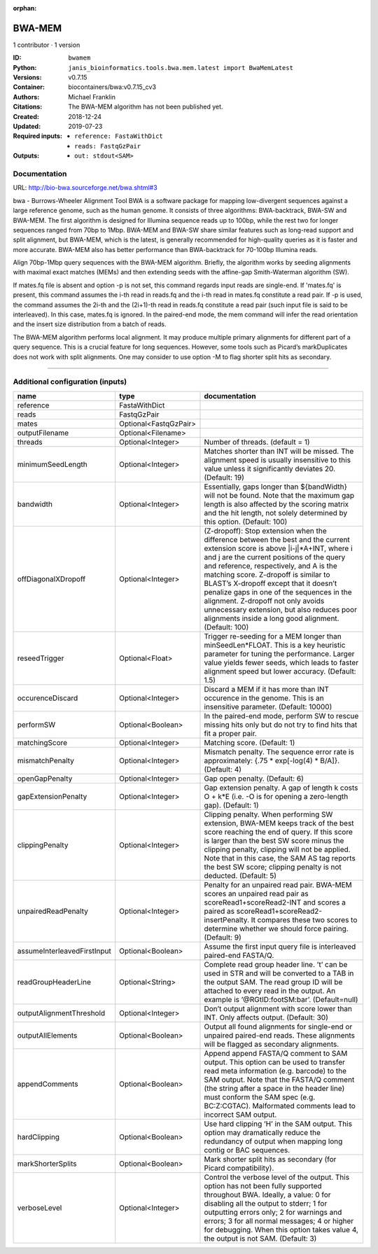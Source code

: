 :orphan:

BWA-MEM
================

1 contributor · 1 version

:ID: ``bwamem``
:Python: ``janis_bioinformatics.tools.bwa.mem.latest import BwaMemLatest``
:Versions: v0.7.15
:Container: biocontainers/bwa:v0.7.15_cv3
:Authors: Michael Franklin
:Citations: The BWA-MEM algorithm has not been published yet.
:Created: 2018-12-24
:Updated: 2019-07-23
:Required inputs:
   - ``reference: FastaWithDict``

   - ``reads: FastqGzPair``
:Outputs: 
   - ``out: stdout<SAM>``

Documentation
-------------

URL: `http://bio-bwa.sourceforge.net/bwa.shtml#3 <http://bio-bwa.sourceforge.net/bwa.shtml#3>`_

bwa - Burrows-Wheeler Alignment Tool
BWA is a software package for mapping low-divergent sequences against a large reference genome, such as the human 
genome. It consists of three algorithms: BWA-backtrack, BWA-SW and BWA-MEM. The first algorithm is designed for 
Illumina sequence reads up to 100bp, while the rest two for longer sequences ranged from 70bp to 1Mbp. 
BWA-MEM and BWA-SW share similar features such as long-read support and split alignment, but BWA-MEM, which is 
the latest, is generally recommended for high-quality queries as it is faster and more accurate. 
BWA-MEM also has better performance than BWA-backtrack for 70-100bp Illumina reads.

Align 70bp-1Mbp query sequences with the BWA-MEM algorithm. Briefly, the algorithm works by seeding alignments 
with maximal exact matches (MEMs) and then extending seeds with the affine-gap Smith-Waterman algorithm (SW).

If mates.fq file is absent and option -p is not set, this command regards input reads are single-end. If 'mates.fq' 
is present, this command assumes the i-th read in reads.fq and the i-th read in mates.fq constitute a read pair. 
If -p is used, the command assumes the 2i-th and the (2i+1)-th read in reads.fq constitute a read pair (such input 
file is said to be interleaved). In this case, mates.fq is ignored. In the paired-end mode, the mem command will 
infer the read orientation and the insert size distribution from a batch of reads.

The BWA-MEM algorithm performs local alignment. It may produce multiple primary alignments for different part of a 
query sequence. This is a crucial feature for long sequences. However, some tools such as Picard’s markDuplicates 
does not work with split alignments. One may consider to use option -M to flag shorter split hits as secondary.

------

Additional configuration (inputs)
---------------------------------

===========================  =====================  =============================================================================================================================================================================================================================================================================================================================================================================================================================================================================================
name                         type                   documentation
===========================  =====================  =============================================================================================================================================================================================================================================================================================================================================================================================================================================================================================
reference                    FastaWithDict
reads                        FastqGzPair
mates                        Optional<FastqGzPair>
outputFilename               Optional<Filename>
threads                      Optional<Integer>      Number of threads. (default = 1)
minimumSeedLength            Optional<Integer>      Matches shorter than INT will be missed. The alignment speed is usually insensitive to this value unless it significantly deviates 20. (Default: 19)
bandwidth                    Optional<Integer>      Essentially, gaps longer than ${bandWidth} will not be found. Note that the maximum gap length is also affected by the scoring matrix and the hit length, not solely determined by this option. (Default: 100)
offDiagonalXDropoff          Optional<Integer>      (Z-dropoff): Stop extension when the difference between the best and the current extension score is above |i-j|*A+INT, where i and j are the current positions of the query and reference, respectively, and A is the matching score. Z-dropoff is similar to BLAST’s X-dropoff except that it doesn’t penalize gaps in one of the sequences in the alignment. Z-dropoff not only avoids unnecessary extension, but also reduces poor alignments inside a long good alignment. (Default: 100)
reseedTrigger                Optional<Float>        Trigger re-seeding for a MEM longer than minSeedLen*FLOAT. This is a key heuristic parameter for tuning the performance. Larger value yields fewer seeds, which leads to faster alignment speed but lower accuracy. (Default: 1.5)
occurenceDiscard             Optional<Integer>      Discard a MEM if it has more than INT occurence in the genome. This is an insensitive parameter. (Default: 10000)
performSW                    Optional<Boolean>      In the paired-end mode, perform SW to rescue missing hits only but do not try to find hits that fit a proper pair.
matchingScore                Optional<Integer>      Matching score. (Default: 1)
mismatchPenalty              Optional<Integer>      Mismatch penalty. The sequence error rate is approximately: {.75 * exp[-log(4) * B/A]}. (Default: 4)
openGapPenalty               Optional<Integer>      Gap open penalty. (Default: 6)
gapExtensionPenalty          Optional<Integer>      Gap extension penalty. A gap of length k costs O + k*E (i.e. -O is for opening a zero-length gap). (Default: 1)
clippingPenalty              Optional<Integer>      Clipping penalty. When performing SW extension, BWA-MEM keeps track of the best score reaching the end of query. If this score is larger than the best SW score minus the clipping penalty, clipping will not be applied. Note that in this case, the SAM AS tag reports the best SW score; clipping penalty is not deducted. (Default: 5)
unpairedReadPenalty          Optional<Integer>      Penalty for an unpaired read pair. BWA-MEM scores an unpaired read pair as scoreRead1+scoreRead2-INT and scores a paired as scoreRead1+scoreRead2-insertPenalty. It compares these two scores to determine whether we should force pairing. (Default: 9)
assumeInterleavedFirstInput  Optional<Boolean>      Assume the first input query file is interleaved paired-end FASTA/Q.
readGroupHeaderLine          Optional<String>       Complete read group header line. ’\t’ can be used in STR and will be converted to a TAB in the output SAM. The read group ID will be attached to every read in the output. An example is ’@RG\tID:foo\tSM:bar’. (Default=null)
outputAlignmentThreshold     Optional<Integer>      Don’t output alignment with score lower than INT. Only affects output. (Default: 30)
outputAllElements            Optional<Boolean>      Output all found alignments for single-end or unpaired paired-end reads. These alignments will be flagged as secondary alignments.
appendComments               Optional<Boolean>      Append append FASTA/Q comment to SAM output. This option can be used to transfer read meta information (e.g. barcode) to the SAM output. Note that the FASTA/Q comment (the string after a space in the header line) must conform the SAM spec (e.g. BC:Z:CGTAC). Malformated comments lead to incorrect SAM output.
hardClipping                 Optional<Boolean>      Use hard clipping ’H’ in the SAM output. This option may dramatically reduce the redundancy of output when mapping long contig or BAC sequences.
markShorterSplits            Optional<Boolean>      Mark shorter split hits as secondary (for Picard compatibility).
verboseLevel                 Optional<Integer>      Control the verbose level of the output. This option has not been fully supported throughout BWA. Ideally, a value: 0 for disabling all the output to stderr; 1 for outputting errors only; 2 for warnings and errors; 3 for all normal messages; 4 or higher for debugging. When this option takes value 4, the output is not SAM. (Default: 3)
===========================  =====================  =============================================================================================================================================================================================================================================================================================================================================================================================================================================================================================


